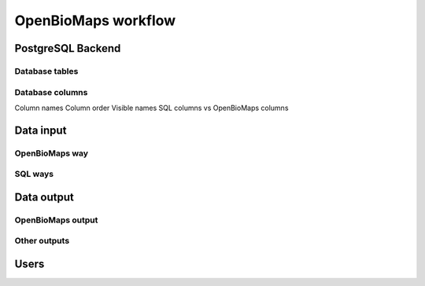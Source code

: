 OpenBioMaps workflow
********************

PostgreSQL Backend
==================

Database tables
---------------


Database columns
----------------

Column names
Column order
Visible names
SQL columns vs OpenBioMaps columns


Data input
==========
OpenBioMaps way
---------------

SQL ways
--------


Data output
===========
OpenBioMaps output
------------------

Other outputs
-------------


Users
=====

